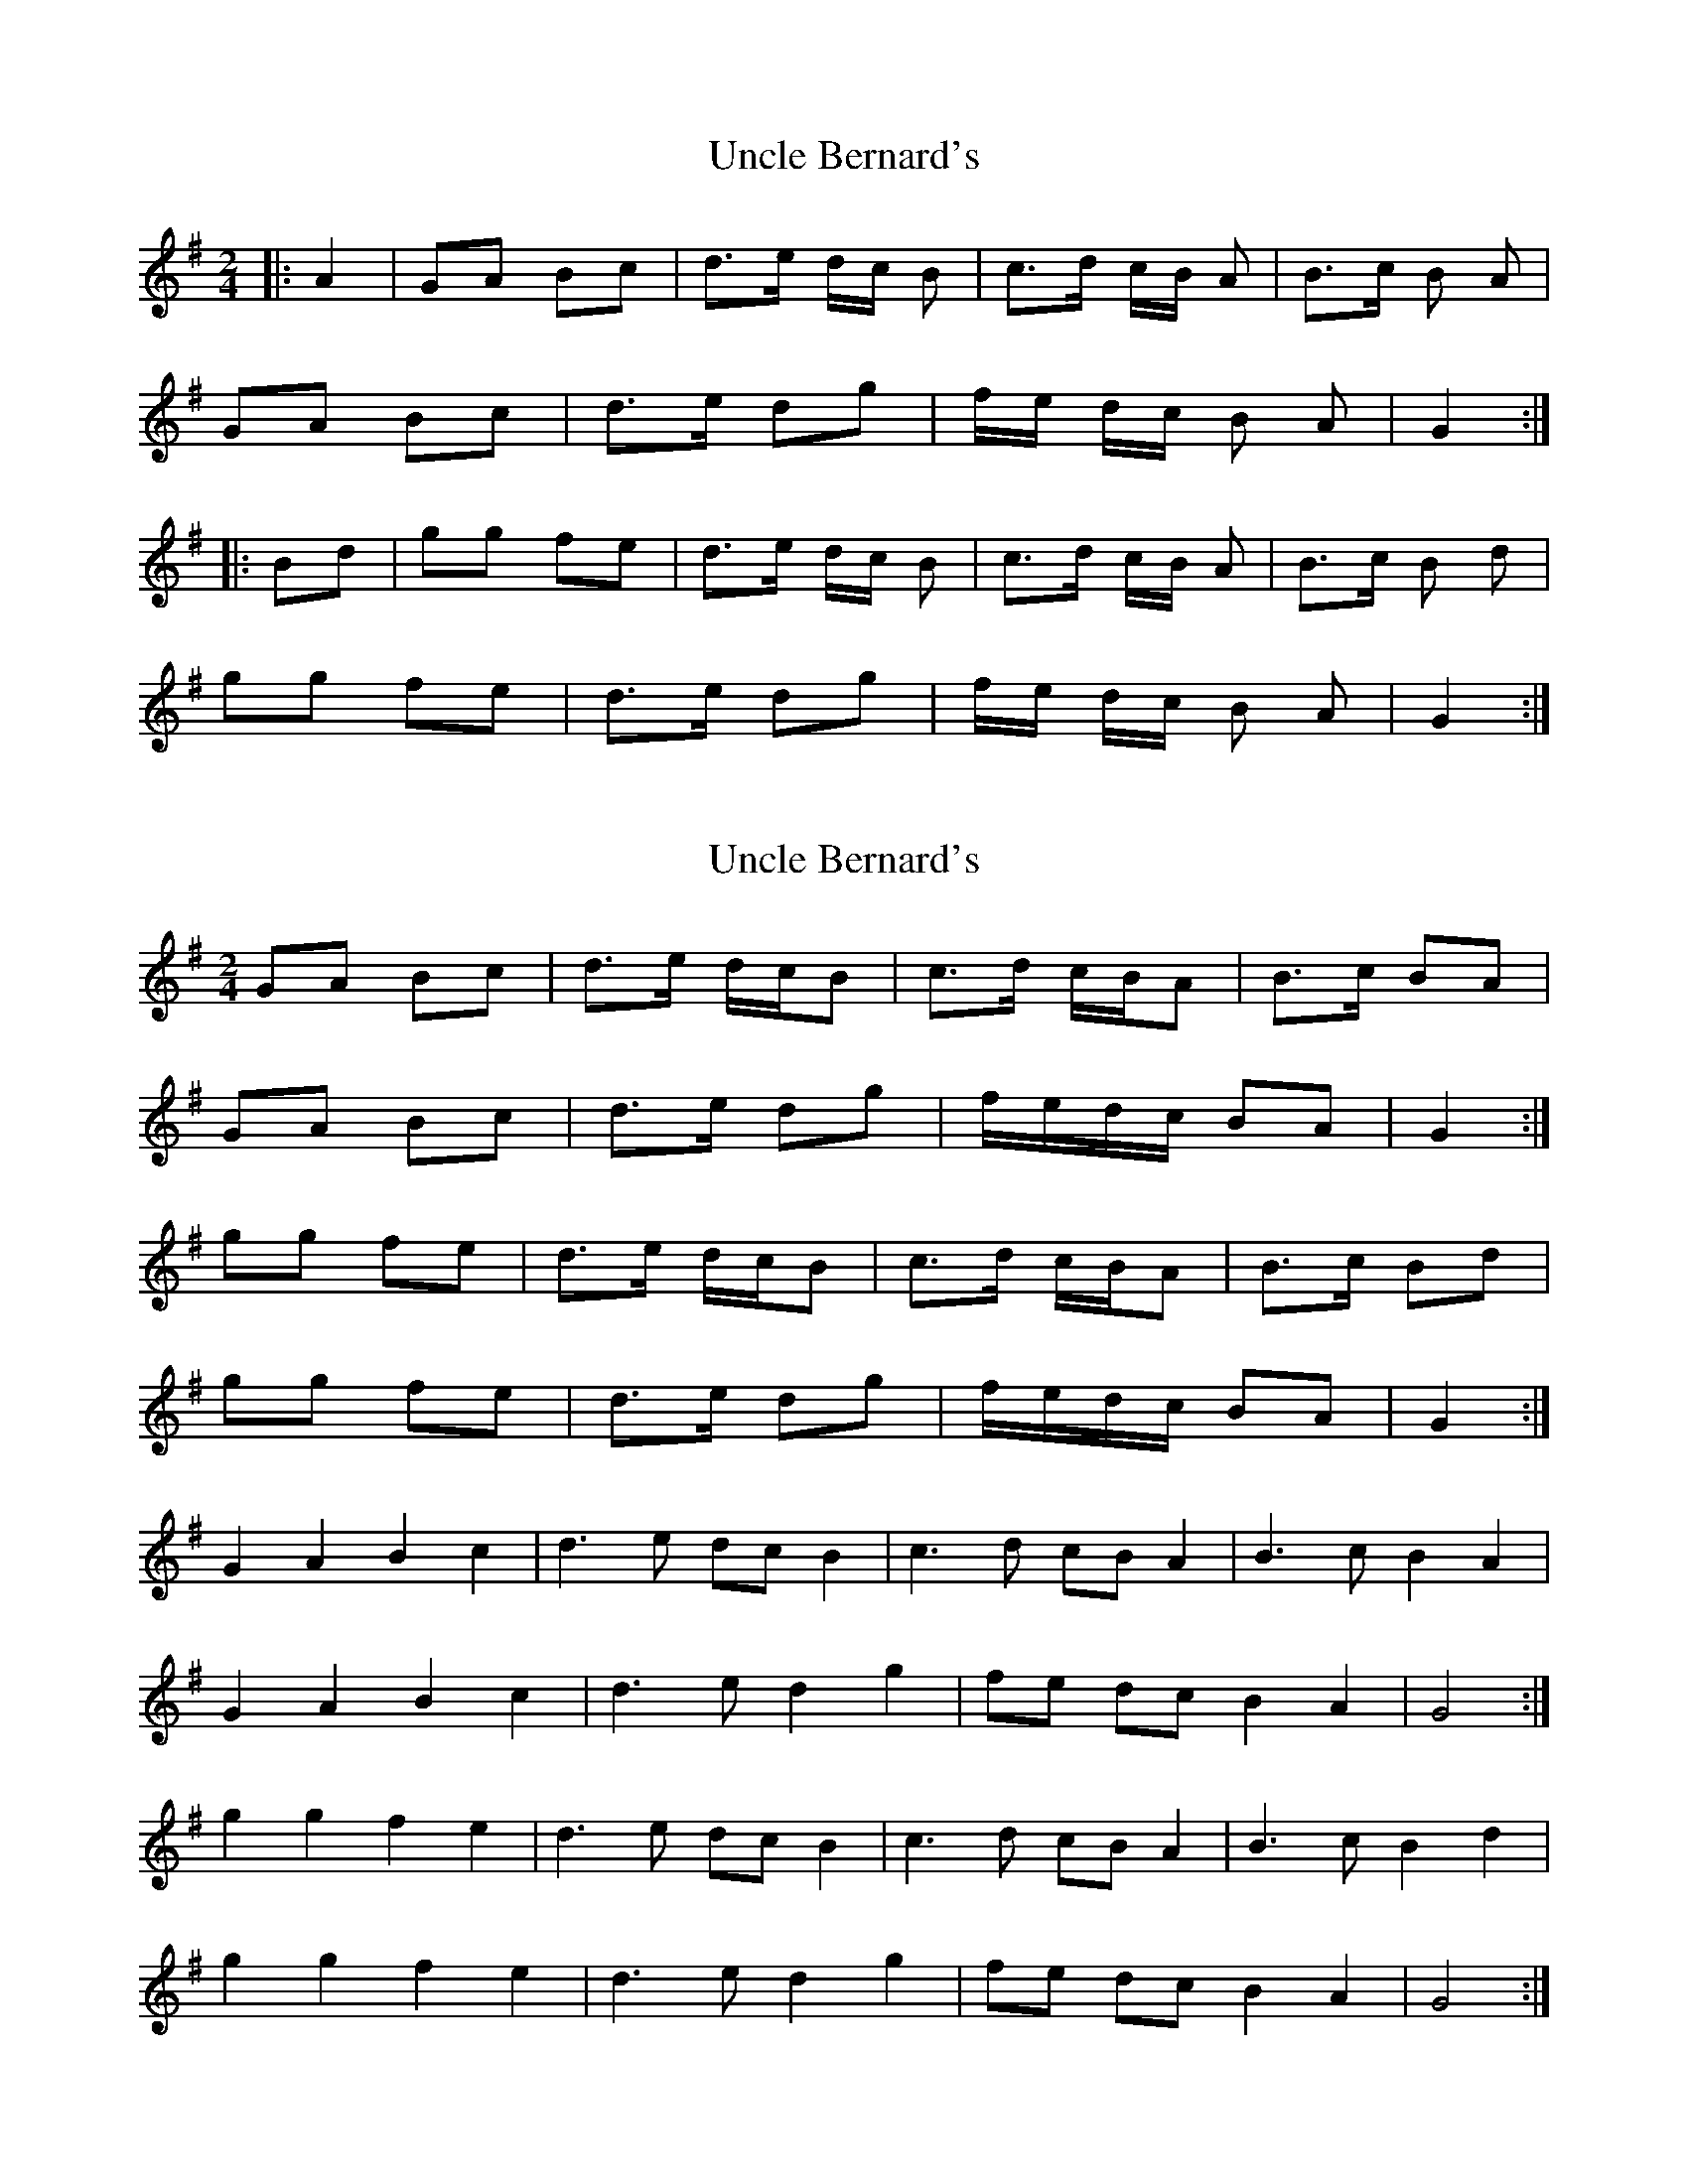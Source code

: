 X: 1
T: Uncle Bernard's
Z: Mix O'Lydian
S: https://thesession.org/tunes/9272#setting9272
R: polka
M: 2/4
L: 1/8
K: Gmaj
|:A2|GA Bc|d3/2e/2 d/2c/2 B|c3/2d/2 c/2B/2 A|B3/2c/2 B A|
GA Bc|d3/2e/2 dg|f/2e/2 d/2c/2 B A| G2:|
|:Bd|gg fe|d3/2e/2 d/2c/2 B|c3/2d/2 c/2B/2 A|B3/2c/2 B d|
gg fe|d3/2e/2 dg|f/2e/2 d/2c/2 B A| G2:|
X: 2
T: Uncle Bernard's
Z: ceolachan
S: https://thesession.org/tunes/9272#setting19968
R: polka
M: 2/4
L: 1/8
K: Gmaj
GA Bc | d>e d/c/B | c>d c/B/A | B>c BA |GA Bc | d>e dg | f/e/d/c/ BA | G2 :|gg fe | d>e d/c/B | c>d c/B/A | B>c Bd |gg fe | d>e dg | f/e/d/c/ BA | G2 :|G2 A2 B2 c2 | d3 e dc B2 | c3 d cB A2 | B3 c B2 A2 |G2 A2 B2 c2 | d3 e d2 g2 | fe dc B2 A2 | G4 :|g2 g2 f2 e2 | d3 e dc B2 | c3 d cB A2 | B3 c B2 d2 |g2 g2 f2 e2 | d3 e d2 g2 | fe dc B2 A2 | G4 :|
X: 3
T: Uncle Bernard's
Z: ceolachan
S: https://thesession.org/tunes/9272#setting19969
R: polka
M: 2/4
L: 1/8
K: Gmaj
GG/A/ B>c | dB d/c/B | cA c/B/A | B/c/B/A/ GD |G>A Bc | d>e dg | f/e/d/c/ BA | G2 :|ga/g/ fe | d>e dB | c>d cA | B>c B/c/d/B/ |gg f>e | de dg | f/e/d/c/ BA | G2 :||: G>A Bc | d>e d/c/B | c>d c/B/A | BG A>D |G2 Bc | d2 dg | fd c/B/A | G2 G2 :||: g2 fe | d2 d/c/B | c2 c/B/A | BG Ad |g/f/g/a/ g/f/e | d>G dg | f/e/d/c/ B/c/A/G/ | G2 G2 :|
